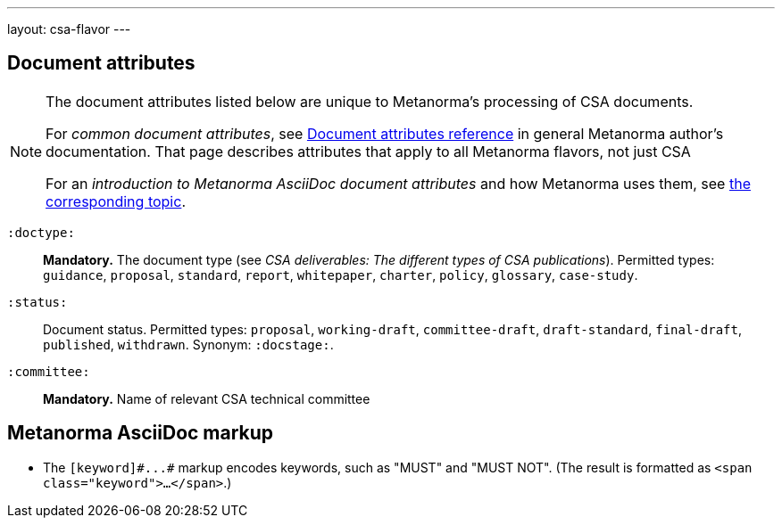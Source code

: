 ---
layout: csa-flavor
---


== Document attributes

[[note_general_doc_ref_doc_attrib_csa]]
[NOTE]
====
The document attributes listed below are unique to Metanorma’s processing of CSA documents.

For _common document attributes_, see link:/author/ref/document-attributes/[Document attributes reference] in general Metanorma author’s documentation. That page describes attributes that apply to all Metanorma flavors, not just CSA

For an _introduction to Metanorma AsciiDoc document attributes_ and how Metanorma uses them, see link:/author/topics/document-format/meta-attributes/[the corresponding topic].
====

`:doctype:`::
*Mandatory.*
The document type (see _CSA deliverables: The different types of CSA publications_).
Permitted types:
`guidance`, `proposal`, `standard`, `report`, `whitepaper`, `charter`, `policy`, `glossary`, `case-study`.

`:status:`::
Document status. Permitted types: `proposal`,
`working-draft`, `committee-draft`, `draft-standard`, `final-draft`,
`published`, `withdrawn`.
Synonym: `:docstage:`.

`:committee:`::
*Mandatory.* Name of relevant CSA technical committee

== Metanorma AsciiDoc markup

* The `+[keyword]#...#+` markup encodes keywords, such as "MUST" and "MUST NOT".
(The result is formatted as `<span class="keyword">...</span>`.)

